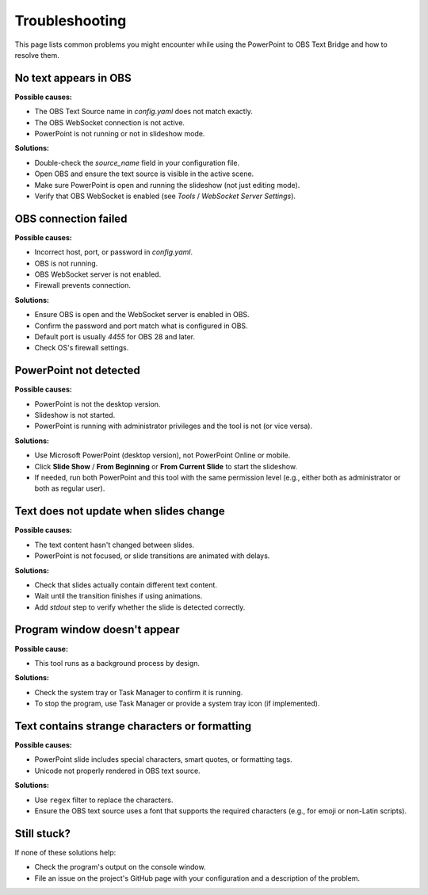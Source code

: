 Troubleshooting
===============

This page lists common problems you might encounter while using the PowerPoint to OBS Text Bridge and how to resolve them.

No text appears in OBS
----------------------

**Possible causes:**

- The OBS Text Source name in `config.yaml` does not match exactly.
- The OBS WebSocket connection is not active.
- PowerPoint is not running or not in slideshow mode.

**Solutions:**

- Double-check the `source_name` field in your configuration file.
- Open OBS and ensure the text source is visible in the active scene.
- Make sure PowerPoint is open and running the slideshow (not just editing mode).
- Verify that OBS WebSocket is enabled (see `Tools` / `WebSocket Server Settings`).

OBS connection failed
---------------------

**Possible causes:**

- Incorrect host, port, or password in `config.yaml`.
- OBS is not running.
- OBS WebSocket server is not enabled.
- Firewall prevents connection.

**Solutions:**

- Ensure OBS is open and the WebSocket server is enabled in OBS.
- Confirm the password and port match what is configured in OBS.
- Default port is usually `4455` for OBS 28 and later.
- Check OS's firewall settings.

PowerPoint not detected
-----------------------

**Possible causes:**

- PowerPoint is not the desktop version.
- Slideshow is not started.
- PowerPoint is running with administrator privileges and the tool is not (or vice versa).

**Solutions:**

- Use Microsoft PowerPoint (desktop version), not PowerPoint Online or mobile.
- Click **Slide Show** / **From Beginning** or **From Current Slide** to start the slideshow.
- If needed, run both PowerPoint and this tool with the same permission level (e.g., either both as administrator or both as regular user).

Text does not update when slides change
---------------------------------------

**Possible causes:**

- The text content hasn't changed between slides.
- PowerPoint is not focused, or slide transitions are animated with delays.

**Solutions:**

- Check that slides actually contain different text content.
- Wait until the transition finishes if using animations.
- Add `stdout` step to verify whether the slide is detected correctly.

Program window doesn't appear
-----------------------------

**Possible cause:**

- This tool runs as a background process by design.

**Solutions:**

- Check the system tray or Task Manager to confirm it is running.
- To stop the program, use Task Manager or provide a system tray icon (if implemented).

Text contains strange characters or formatting
----------------------------------------------

**Possible causes:**

- PowerPoint slide includes special characters, smart quotes, or formatting tags.
- Unicode not properly rendered in OBS text source.

**Solutions:**

- Use ``regex`` filter to replace the characters.
- Ensure the OBS text source uses a font that supports the required characters (e.g., for emoji or non-Latin scripts).

Still stuck?
------------

If none of these solutions help:

- Check the program's output on the console window.
- File an issue on the project's GitHub page with your configuration and a description of the problem.
